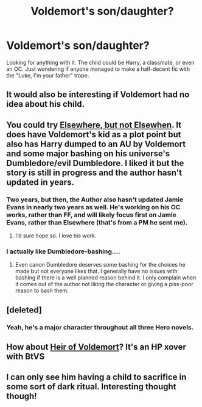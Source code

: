 #+TITLE: Voldemort's son/daughter?

* Voldemort's son/daughter?
:PROPERTIES:
:Author: Kevin241
:Score: 8
:DateUnix: 1422153659.0
:DateShort: 2015-Jan-25
:FlairText: Request
:END:
Looking for anything with it. The child could be Harry, a classmate, or even an OC. Just wondering if anyone managed to make a half-decent fic with the "Luke, I'm your father" trope.


** It would also be interesting if Voldemort had no idea about his child.
:PROPERTIES:
:Author: ApteryxAustralis
:Score: 5
:DateUnix: 1422165262.0
:DateShort: 2015-Jan-25
:END:


** You could try [[https://www.fanfiction.net/s/7118223/1/Elsewhere-but-not-Elsewhen][Elsewhere, but not Elsewhen]]. It does have Voldemort's kid as a plot point but also has Harry dumped to an AU by Voldemort and some major bashing on his universe's Dumbledore/evil Dumbledore. I liked it but the story is still in progress and the author hasn't updated in years.
:PROPERTIES:
:Author: IsMyNameTaken
:Score: 3
:DateUnix: 1422173612.0
:DateShort: 2015-Jan-25
:END:

*** Two years, but then, the Author also hasn't updated Jamie Evans in nearly two years as well. He's working on his OC works, rather than FF, and will likely focus first on Jamie Evans, rather than Elsewhere (that's from a PM he sent me).
:PROPERTIES:
:Score: 3
:DateUnix: 1422223562.0
:DateShort: 2015-Jan-26
:END:

**** I'd sure hope so. I love his work.
:PROPERTIES:
:Author: Karinta
:Score: 1
:DateUnix: 1422242841.0
:DateShort: 2015-Jan-26
:END:


*** I actually like Dumbledore-bashing....
:PROPERTIES:
:Author: Karinta
:Score: 2
:DateUnix: 1422242861.0
:DateShort: 2015-Jan-26
:END:

**** Even canon Dumbledore deserves some bashing for the choices he made but not everyone likes that. I generally have no issues with bashing if there is a well planned reason behind it. I only complain when it comes out of the author not liking the character or giving a piss-poor reason to bash them.
:PROPERTIES:
:Author: IsMyNameTaken
:Score: 3
:DateUnix: 1422244155.0
:DateShort: 2015-Jan-26
:END:


** [deleted]
:PROPERTIES:
:Score: 2
:DateUnix: 1422206935.0
:DateShort: 2015-Jan-25
:END:

*** Yeah, he's a major character throughout all three Hero novels.
:PROPERTIES:
:Author: truncation_error
:Score: 2
:DateUnix: 1422391328.0
:DateShort: 2015-Jan-28
:END:


** How about [[http://www.fictionalley.org/authors/fyre/HOV.html][Heir of Voldemort]]? It's an HP xover with BtVS
:PROPERTIES:
:Author: jaimystery
:Score: 1
:DateUnix: 1422170311.0
:DateShort: 2015-Jan-25
:END:


** I can only see him having a child to sacrifice in some sort of dark ritual. Interesting thought though!
:PROPERTIES:
:Author: boomberrybella
:Score: 1
:DateUnix: 1422204955.0
:DateShort: 2015-Jan-25
:END:
